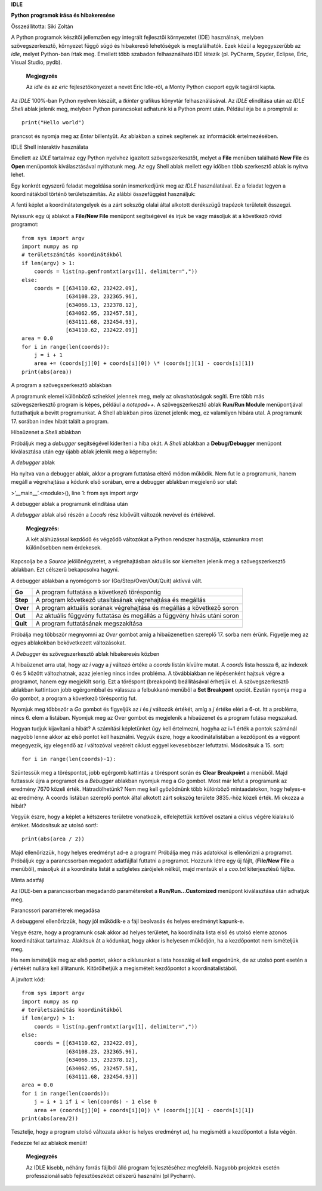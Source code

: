 **IDLE**

**Python programok írása és hibakeresése**

Összeállította: Siki Zoltán

A Python programok készítői jellemzően egy integrált fejlesztői
környezetet (IDE) használnak, melyben szövegszerkesztő, környezet függő
súgó és hibakereső lehetőségek is megtalálhatók. Ezek közül a
legegyszerűbb az *idle*, melyet Python-ban írtak meg. Emellett több
szabadon felhasználható IDE létezik (pl. PyCharm, Spyder, Eclipse, Eric,
Visual Studio, pydb).

   **Megjegyzés**

   Az *idle* és az *eric* fejlesztőkönyezet a nevét Eric Idle-ről, a
   Monty Python csoport egyik tagjáról kapta.

Az *IDLE* 100%-ban Python nyelven készült, a *tkinter* grafikus könyvtár
felhasználásával. Az *IDLE* elindítása után az *IDLE Shell* ablak
jelenik meg, melyben Python parancsokat adhatunk ki a Python promt után.
Például írja be a promptnál a::

   print("Hello world")

prancsot és nyomja meg az *Enter* billentyűt. Az ablakban a színek
segítenek az információk értelmezésében.

|image1|

IDLE Shell interaktív használata

Emellett az *IDLE* tartalmaz egy Python nyelvhez igazított
szövegszerkesztőt, melyet a **File** menüben található **New File** és
**Open** menüpontok kiválasztásával nyithatunk meg. Az egy Shell ablak
mellett egy időben több szerkesztő ablak is nyitva lehet.

Egy konkrét egyszerű feladat megoldása során insmerkedjünk meg az *IDLE*
használatával. Ez a feladat legyen a koordinátákból történő
területszámítás. Az alábbi összefüggést használjuk:

A fenti képlet a koordinátatengelyek és a zárt sokszög olalai által
alkotott derékszügű trapézok területeit összegzi.

Nyissunk egy új ablakot a **File/New File** menüpont segítségével és
írjuk be vagy másoljuk át a következő rövid programot::

    from sys import argv
    import numpy as np
    # területszámítás koordinátákból
    if len(argv) > 1:
        coords = list(np.genfromtxt(argv[1], delimiter=","))
    else:
        coords = [[634110.62, 232422.09],
                  [634108.23, 232365.96],
                  [634066.13, 232378.12],
                  [634062.95, 232457.58],
                  [634111.68, 232454.93],
                  [634110.62, 232422.09]]
    area = 0.0
    for i in range(len(coords)):
        j = i + 1
        area += (coords[j][0] + coords[i][0]) \* (coords[j][1] - coords[i][1])
    print(abs(area))

|image2|

A program a szövegszerkesztő ablakban

A programunk elemei különböző színekkel jelennek meg, mely az
olvashatóságok segíti. Erre több más szövegszerkesztő program is képes,
például a *notepad++*. A szövegszerkesztő ablak **Run/Run Module**
menüpontjával futtathatjuk a bevitt programunkat. A Shell ablakban piros
üzenet jelenik meg, ez valamilyen hibára utal. A programunk 17. sorában
index hibát talált a program.

|image3|

Hibaüzenet a *Shell* ablakban

Próbáljuk meg a *debugger* segítségével kideríteni a hiba okát. A
*Shell* ablakban a **Debug/Debugger** menüpont kiválasztása után egy
újabb ablak jelenik meg a képernyőn:

|image4|

A *debugger* ablak

Ha nyitva van a debugger ablak, akkor a program futtatása eltérő módon
működik. Nem fut le a programunk, hanem megáll a végrehajtása a kódunk
első sorában, erre a debugger ablakban megjelenő sor utal:

>’__main__’.<module>(), line 1: from sys import argv

|image5|

A debugger ablak a programunk elindítása után

A *debugger* ablak alsó részén a *Locals* rész kibővült változók nevével
és értékével.

   **Megjegyzés:**

   A két aláhúzással kezdődő és végződő változókat a Python rendszer
   használja, számunkra most különösebben nem érdekesek.

Kapcsolja be a *Source* jelölőnégyzetet, a végrehajtásban aktuális sor
kiemelten jelenik meg a szövegszerkesztő ablakban. Ezt célszerű
bekapcsolva hagyni.

A debugger ablakban a nyomógomb sor (Go/Step/Over/Out/Quit) aktívvá
vált.

+-----------+-------------------------------------------------------------+
| **Go**    | A program futtatása a következő töréspontig                 |
+-----------+-------------------------------------------------------------+
| **Step**  | A program következő utasításának végrehajtása és megállás   |
+-----------+-------------------------------------------------------------+
| **Over**  | A program aktuális sorának végrehajtása és megállás a       |
|           | következő soron                                             |
+-----------+-------------------------------------------------------------+
| **Out**   | Az aktuális függvény futtatása és megállás a függvény hívás |
|           | utáni soron                                                 |
+-----------+-------------------------------------------------------------+
| **Quit**  | A program futtatásának megszakítása                         |
+-----------+-------------------------------------------------------------+

Próbálja meg többször megnyomni az *Over* gombot amíg a hibaüzenetben
szereplő 17. sorba nem érünk. Figyelje meg az egyes ablakokban
bekövetkezett változásokat.

|image6|

A *Debugger* és szövegszerkesztő ablak hibakeresés közben

A hibaüzenet arra utal, hogy az *i* vagy a *j* változó értéke a *coords*
listán kívülre mutat. A *coords* lista hossza 6, az indexek 0 és 5
között változhatnak, azaz jelenleg nincs index probléma. A tövábbiakban
ne lépésenként hajtsuk végre a programot, hanem egy megjelölt sorig. Ezt
a töréspont (breakpoint) beállításával érhetjük el. A szövegszerkesztő
ablakban kattintson jobb egérgombbal és válassza a felbukkanó menüből a
**Set Breakpont** opciót. Ezután nyomja meg a *Go* gombot, a program a
következő töréspontig fut.

Nyomjuk meg többször a *Go* gombot és figyeljük az *i* és *j* változók
értékét, amíg a *j* értéke eléri a 6-ot. Itt a probléma, nincs 6. elem a
listában. Nyomjuk meg az Over gombot és megjelenik a hibaüzenet és a
program futása megszakad.

Hogyan tudjuk kijavítani a hibát? A számítási képletünket úgy kell
értelmezni, hogyha az i+1 érték a pontok számánál nagyobb lenne akkor az
első pontot kell használni. Vegyük észre, hogy a koodinátalistában a
kezdőpont és a végpont megegyezik, így elegendő az *i* változóval
vezérelt ciklust eggyel kevesebbszer lefuttatni. Módosítsuk a 15. sort::

   for i in range(len(coords)-1):

Szüntessük meg a töréspontot, jobb egérgomb kattintás a töréspont során
és **Clear Breakpoint** a menüből. Majd futtassuk újra a programot és a
*Bebugger* ablakban nyomjuk meg a *Go* gombot. Most már lefut a
programunk az eredmény 7670 közeli érték. Hátradölhetünk? Nem meg kell
győződnünk több különböző mintaadatokon, hogy helyes-e az eredmény. A
coords listában szereplő pontok által alkotott zárt sokszög területe
3835.-höz közeli érték. Mi okozza a hibát?

Vegyük észre, hogy a képlet a kétszeres területre vonatkozik,
elfelejtettük kettővel osztani a ciklus végére kialakuló értéket.
Módosítsuk az utolsó sort!::

    print(abs(area / 2))

Majd ellenőrizzük, hogy helyes eredményt ad-e a program! Próbálja meg
más adatokkal is ellenőrizni a programot. Próbáljuk egy a parancssorban
megadott adatfájllal futtatni a programot. Hozzunk létre egy új fájlt,
(**File/New File** a menüből), másoljuk át a koordináta listát a
szögletes zárójelek nélkül, majd mentsük el a *coo.txt* kiterjesztésű
fájlba.

|image7|

Minta adatfájl

Az IDLE-ben a parancssorban megadandó paramétereket a
**Run/Run...Customized** menüpont kiválasztása után adhatjuk meg.

|image8|

Parancssori paraméterek megadása

A debuggerel ellenőrizzük, hogy jól működik-e a fájl beolvasás és helyes
eredményt kapunk-e.

Vegye észre, hogy a programunk csak akkor ad helyes területet, ha
koordináta lista első és utolsó eleme azonos koordinátákat tartalmaz.
Alakítsuk át a kódunkat, hogy akkor is helyesen működjön, ha a
kezdőpontot nem ismételjük meg.

Ha nem ismételjük meg az első pontot, akkor a ciklusunkat a lista
hosszáig el kell engednünk, de az utolsó pont esetén a *j* értékét
nullára kell állítanunk. Kitörölhetjük a megismételt kezdőpontot a
koordinátalistából.

A javított kód::

    from sys import argv
    import numpy as np
    # területszámítás koordinátákból
    if len(argv) > 1:
        coords = list(np.genfromtxt(argv[1], delimiter=","))
    else:
        coords = [[634110.62, 232422.09],
                  [634108.23, 232365.96],
                  [634066.13, 232378.12],
                  [634062.95, 232457.58],
                  [634111.68, 232454.93]]
    area = 0.0
    for i in range(len(coords)):
        j = i + 1 if i < len(coords) - 1 else 0
        area += (coords[j][0] + coords[i][0]) \* (coords[j][1] - coords[i][1])
    print(abs(area/2))

Tesztelje, hogy a program utolsó változata akkor is helyes eredményt ad,
ha megismétli a kezdőpontot a lista végén.

Fedezze fel az ablakok menüit!

   **Megjegyzés**

   Az IDLE kisebb, néhány forrás fájlból álló program fejlesztéséhez
   megfelelő. Nagyobb projektek esetén professzionálisabb
   fejlesztőeszközt célszerű használni (pl Pycharm).

.. |image1| image:: images/idle1.png
   :width: 5.17083in
   :height: 2.54167in

.. |image2| image:: images/idle2.png
   :width: 4.96458in
   :height: 3.44583in

.. |image3| image:: images/idle3.png
   :width: 5.17778in
   :height: 2.28403in

.. |image4| image:: images/idle4.png
   :width: 5.23264in
   :height: 2.95139in

.. |image5| image:: images/idle5.png
   :width: 5.19514in
   :height: 4.00139in

.. |image6| image:: images/idle7.png
   :width: 5.17083in
   :height: 3.65486in

.. |image7| image:: images/idle8.png
   :width: 4.76042in
   :height: 2.76042in

.. |image8| image:: images/idle9.png
   :width: 3.04167in
   :height: 2.08333in
